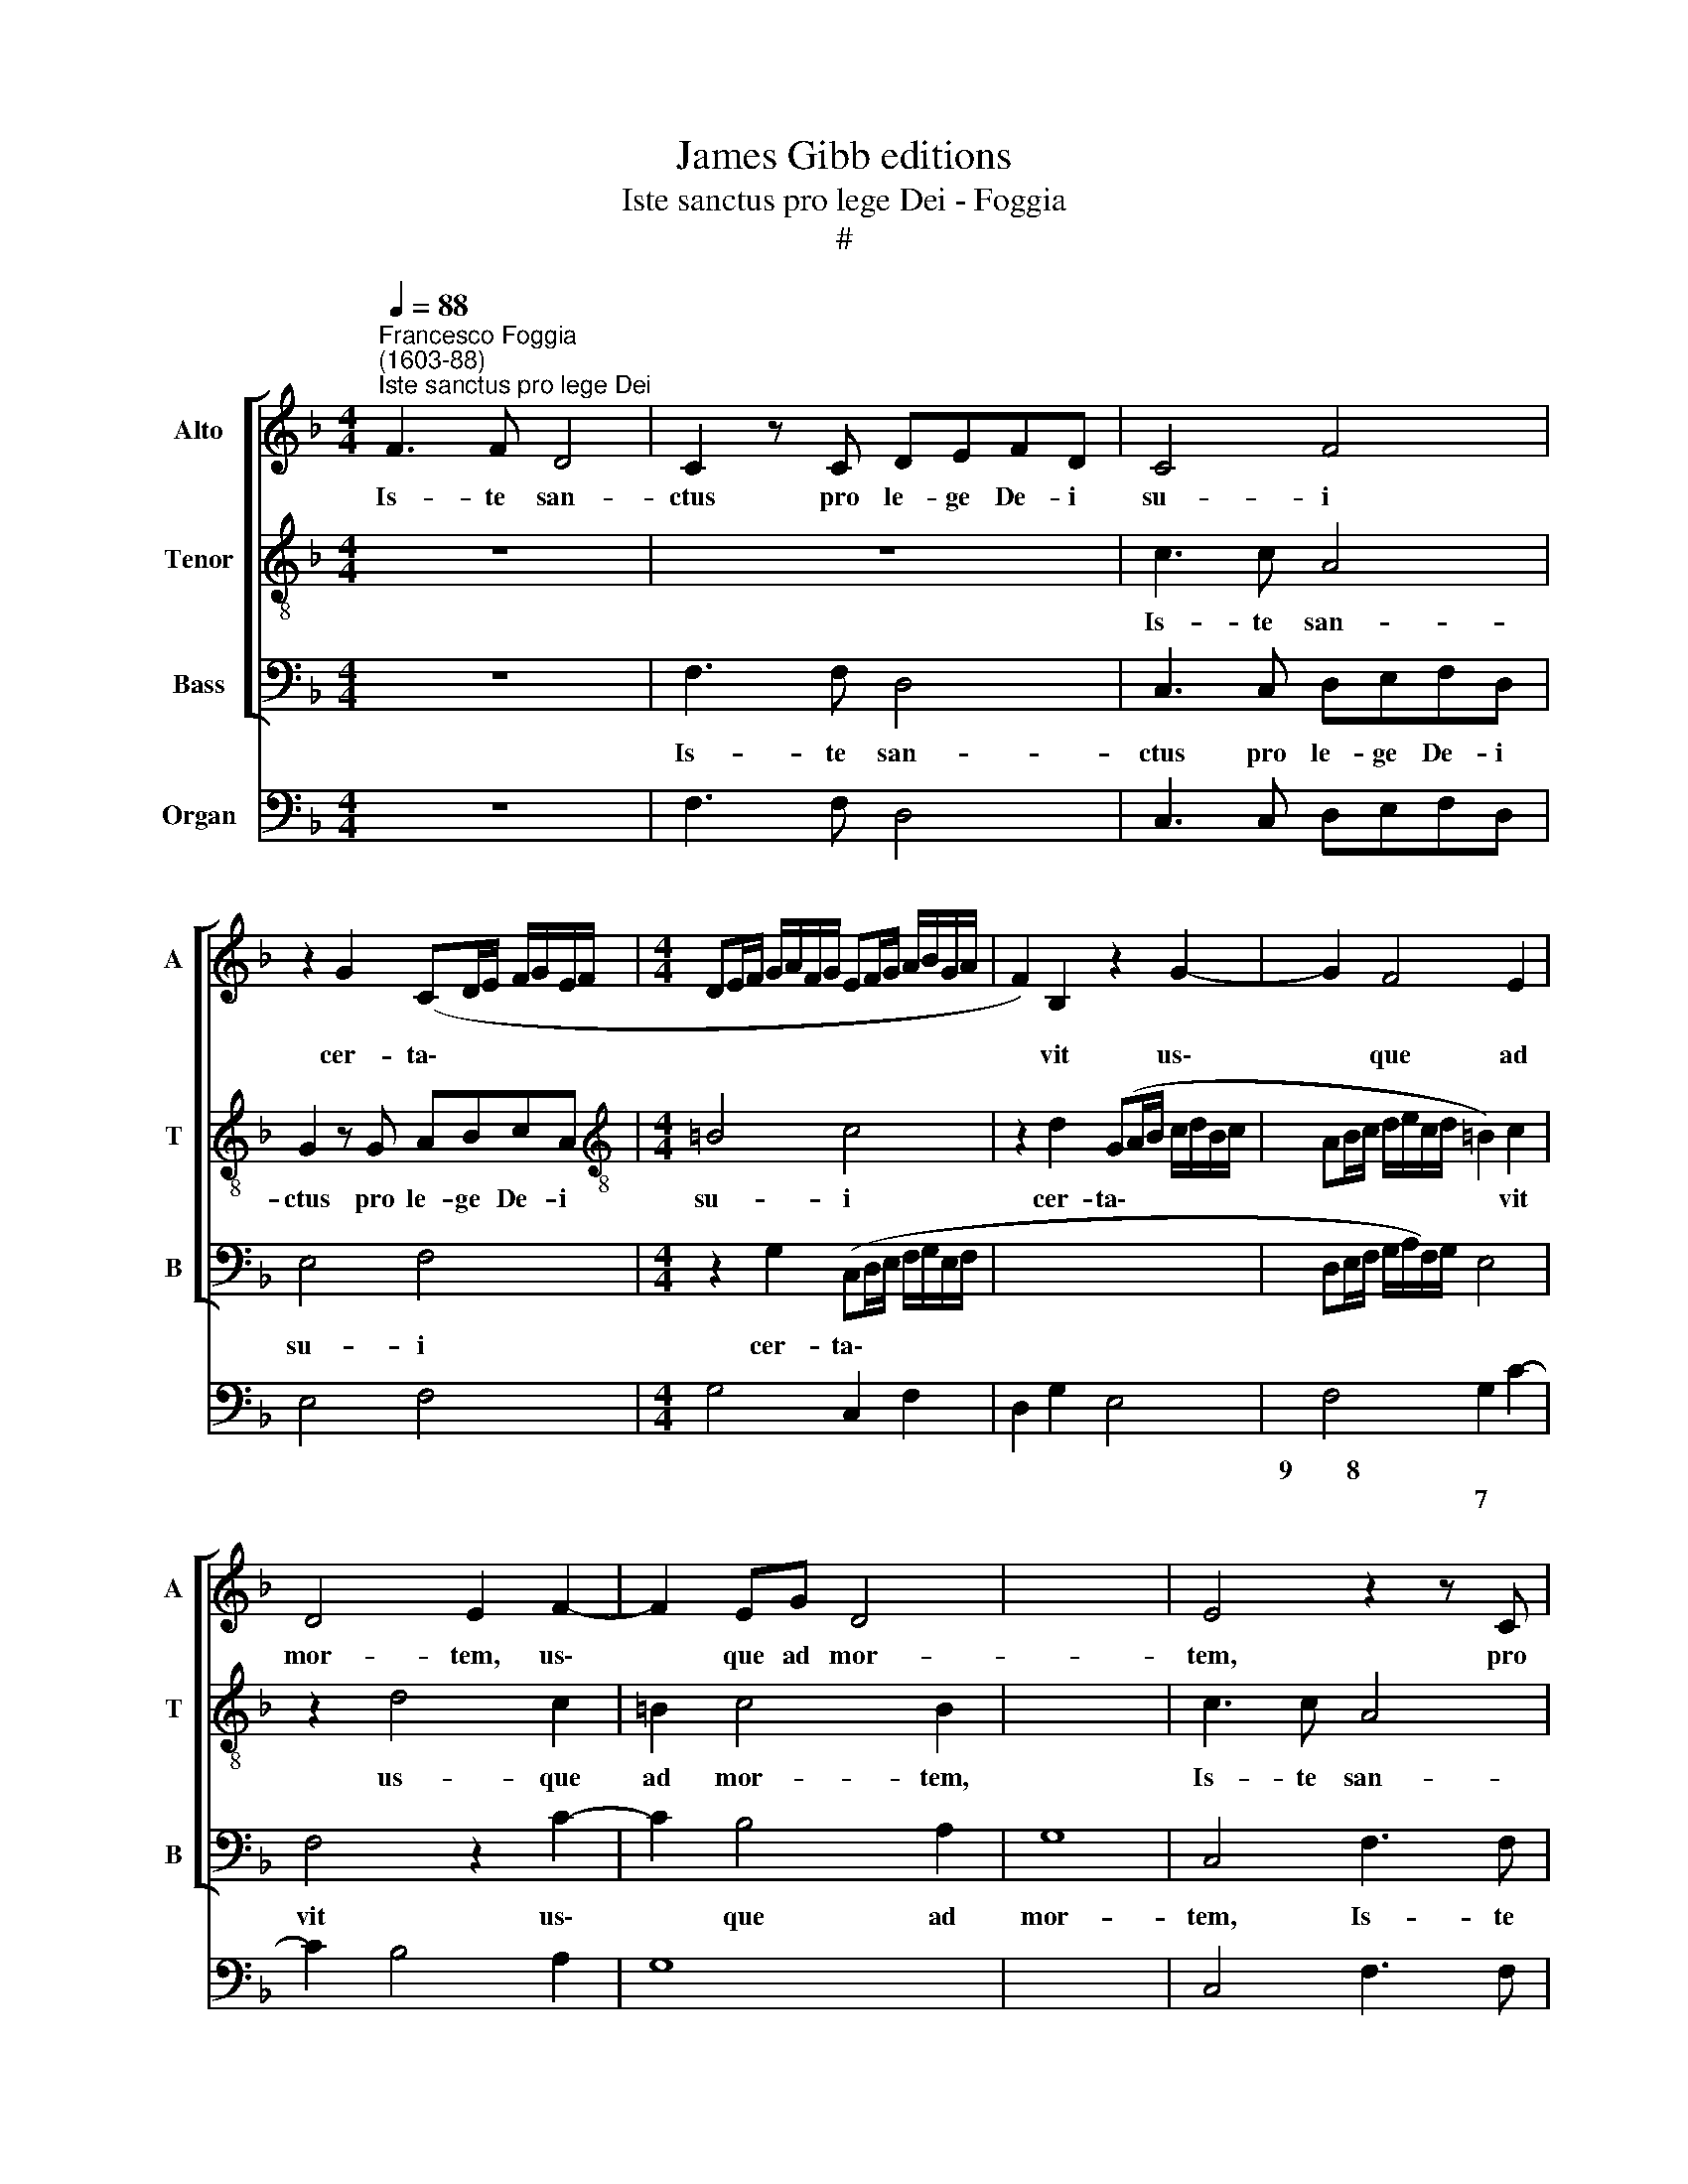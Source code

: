 X:1
T:James Gibb editions
T:Iste sanctus pro lege Dei - Foggia
T:#
%%score [ 1 2 3 ] 4
L:1/8
Q:1/4=88
M:4/4
K:F
V:1 treble nm="Alto" snm="A"
V:2 treble-8 nm="Tenor" snm="T"
V:3 bass nm="Bass" snm="B"
V:4 bass nm="Organ"
V:1
"^Francesco Foggia\n(1603-88)""^Iste sanctus pro lege Dei" F3 F D4 | C2 z C DEFD | C4 F4 | %3
w: Is- te san-|ctus pro le- ge De- i|su- i|
 z2 G2 (CD/E/ F/G/E/F/ |[M:4/4] DE/F/ G/A/F/G/ EF/G/ A/B/G/A/- | F2) B,2 z2 G2- | G2 F4 E2 | %7
w: cer- ta\- * * * * * *||* vit us\-|* que ad|
 D4 E2 F2- | F2 EG D4 | x8 | E4 z2 z C | DEFD E4 | F4 C3 C | A,4 G,2 z G, | A,B,CA, =B,4 | %15
w: mor- tem, us\-|* que ad mor-||tem, pro|le- ge De- i su\--|i, Is- te|~san- ctus pro|le- ge De- i su-|
 C2 z C DEFD | E2 A,A, =B,CD!courtesy!=B, | C2 CE FGAF | G4 C2 z C | DEFD _E4- | E4 D2 z F | %21
w: i, pro le- ge De- i|su- i, pro le- ge De- i|su- i, pro le- ge De- i|su- i, pro|le- ge De- i su\-|* i cer-|
 F2 FG F2 F2 | z2 G2 (CD/E/ F/G/E/F/ | DE/F/ G/A/F/G/ EF/G/ A/B/G/A/ | x8 | x8 | F2 D2) z2 G2- | %27
w: ta- vit, cer- ta- vit,|cer- ta\- * * * * * *||||* vit us\-|
 G2 F4 E2 | D4 E2 F2- | F2 _ED D4 | C8 | z2 G4 F2 | x8 | E2 (F4 E2) | F8 | z8 | z4 G3 F | %37
w: * que ad|mor- tem, us\-|* que ad mor-|tem,|us- que||ad mor\- *|tem.||Et a|
 G2 C2 B,A, B,2 | A,2 C3 C D2- | x8 | x8 | DB, C4 D2 | _E6 D2 | z4 G3 G | A2 F2 F2 E2 | D4 C4 | %46
w: ver- bis im- pi- o-|rum, et a ver\-|||* bis im- pi-|o- rum,|Et a|ver- bis im- pi-|o- rum|
 z4 z2 D2 | (E2 F4) E2 | F4 z4 | G3 G A2 F2 | F2 E2 D4 | E2 C3 C D2- | DB, C4 D2 | _E4 DF (G2- | %54
w: non|ti\- * mu-|it,|Et a ver- bis|im- pi- o-|rum, Et a ver\-|* bis im- pi-|o- rum non ti\-|
 x2 x2 x2 x2 | G)F F4 E2 | F8 | z2 FE DC D2 | E2 ED C3 C | D4 C2 F2- | FEDF _EDED | CB, (B,4 A,2) | %62
w: |* * * mu-|it.|Su- pra ~fir- mam pe-|tram, su- pra fir- mam|pe- tram, su\-|* pra fir- mam pe- tram, su- pra|fir- mam pe\- *|
 B,4 F4 | x8 | G4 E4 | F4 D4 | F4 C4 | z4 z2 BA | GF G2 A2 AG | FE F2 G4 | DCDB, CF, F2- | %71
w: tram. Fun-||da- tus|e- nim|e- rat|su- pra|fir- mam pe- tram, su- pra|fir- mam pe- tram,|su- pra fir- mam pe- tram, su\-|
 FEDC D4 | C2 GF EDEC | F3 E DC D2 | x8 | x8 | E2 ED CB, C2 | D4 C3 F, | G,2 A,2 G,4 | %79
w: * pra fir- mam pe-|tram, su- pra fir- mam pe- tram,|su- pra fir- mam pe-|||tram, su- pra fir- mam pe-|tram, su- pra|fir- mam pe-|
 C2 GF ED E2 | x8 | F2 FE DC D2 | E2 ED C3 F | D4 C2 F2- | FE D2 F2 G2- | GFED EA, A2- | %86
w: tram, su- pra fir- mam pe-||tram, su- pra fir- mam pe-|~tram, su- pra fir- mam|pe- tram, su\-|* pra fir- mam, su\-|* pra fir- mam pe- tram, su\-|
 AGFE FFGF | EE (F4 E2) | F2[Q:1/4=86] F3[Q:1/4=84] E[Q:1/4=83] D2 | %89
w: * pra fir- mam pe- tram, su- pra|fir- mam pe\- *|tram, su- pra fir-|
[Q:1/4=81] E2[Q:1/4=79] (F4[Q:1/4=76] E2) |[Q:1/4=76] !fermata!F8 |] %91
w: mam pe\- *|tram.|
V:2
 z8 | z8 | c3 c A4 | G2 z G ABcA |[M:4/4][K:treble-8] =B4 c4 | z2 d2 (GA/B/ c/d/B/c/ | %6
w: ||Is- te san-|ctus pro le- ge De- i|su- i|cer- ta\- * * * * * *|
 AB/c/ d/e/c/d/ =B2) c2 | z2 d4 c2 | =B2 c4 B2 | x8 | c3 c A4 | F4 c3 c | A4 G2 z C | DEFD E2 CE | %14
w: * * * * * * * * vit|us- que|ad mor- tem,||Is- te san-|ctus, Is- te|san- ctus pro|le- ge De- i su- i, pro|
 ^FGAF G2 G2 | F3 F D4 | C2 z c defd | eecc A4 | G2 z G ABcA | (B6 A2) | B4 z2 z d | d2 d_e d2 Bd | %22
w: le- ge De- i su- i,|Is- te san-|ctus pro le- ge De- i|su- i, Is- te san-|ctus pro le- ge De- i|su\- *|i cer-|ta- vit, cer- ta- vit, cer-|
 (GA/B/ c/d/B/c/ AB/c/ d/e/c/d/ | =B2) B2 z2 c2 | x8 | x8 | (FG/A/ B/c/A/B/ GA/B/ c/d/B/c/ | %27
w: ta\- * * * * * * * * * * * * *|* vit, cer-|||ta\- * * * * * * * * * * * * *|
 A2) Ac =B2 c2 | z2 d4 c2 | =B2 c4 !courtesy!=B2 | z2 c4 _AB | x2 x2 x2 x2 | G4 A2 B2- | %33
w: * vit, cer- ta- vit|us- que|ad mor- tem,|us- que ad||mor- tem, us\-|
 B2 _Ac G4 | A8 | z8 | c3 c d2 B2 | B2 A2 G4 | F4 A3 A | x8 | x8 | B2 G2 AA (B2- | B2 A2) B4 | %43
w: * que ad mor-|tem.||Et a ver- bis|im- pi- o-|rum, et a|||ver- bis im- pi- o\-|* * rum|
 z2 A2 B3 B | A4 =B2 c2- | !tenuto!c2 =B2 c4 | z2 cc d2 B2 | B2 A2 G4 | F3 D (E2 F2- | %49
w: non ti- mu-|it, non ti\-|* mu- it,|et a ver- bis|im- pi- o-|rum non ti\- *|
 F2) E2 F2 z A | (=B2 c4) B2 |"^S" c4 z2 A2 | B2 G2 AA B2- | B2 A2 B4 | A4 G3 G | A4 c4 | d4 B4 | %57
w: * mu- it, non|ti\- * mu-|it, non|ti- mu- it, non ti\-|* mu- it,|non ti- mu-|it. Fun-|da- tus|
 c4 A4 | B4 F4 | x8 | d3 c BABA | G3 F _ED E2 | F2 f_e dc d2 | x8 | d2 ed cAcB | AB c4 B2 | %66
w: e- nim|e- rat||su- pra fir- mam pe- tram,|su- pra fir- mam pe-|tram, su- pra fir- mam pe-||tram, su- pra fir- mam pe- tram,|su- pra fir- mam|
 (AF B4) A2 | f_edc d2 d2 | z2 !courtesy!=ed cB c2 |"^S" d2 dc BA B2 | B,2 B4 A2 | %71
w: pe\- * * tram,|su- pra fir- mam pe- tram,|su- pra fir- mam pe-|tram, su- pra fir- mam pe-|tram, su- pra|
 =BB (c4 !courtesy!=B2) | c4 z2 c2 | d4 B4 | x8 | x8 | c4 A4 | B4 F2 f2- | fedc d4 | c4 z2 cB | %80
w: fir- mam pe\- *|tram. Fun-|da- tus|||e- nim|e- rat su\-|* pra fir- mam pe-|tra, su- pra|
 x2 x2 x2 x2 | AG A2 B2 BA | GF G2 A2 c2- | cB B4 A2 | d2 z c B2 d2 | (^c2 d4 !courtesy!^c2) | %86
w: |fir- mam pe- tram, su- pra|fir- mam, su- pra fir\-|* mam pe- tram,|su- pra fir- mam|pe\- * *|
 d4 z2 B2- | BAGF GC c2- | cBAG AA B2- | BAGF G4 | !fermata!F8 |] %91
w: tram su\-|* pra fir- mam pe- tram, su\-|* pra fir- mam pe- tram, su\-|* pra fir- mam pe-|tram.|
V:3
 z8 | F,3 F, D,4 | C,3 C, D,E,F,D, | E,4 F,4 |[M:4/4] z2 G,2 (C,D,/E,/ F,/G,/E,/F,/ | x2 x2 x2 x2 | %6
w: |Is- te san-|ctus pro le- ge De- i|su- i|cer- ta\- * * * * * *||
 D,E,/F,/ G,/A,/F,/)G,/ E,4 | F,4 z2 C2- | C2 B,4 A,2 | G,8 | C,4 F,3 F, | D,4 C,3 C, | %12
w: |vit us\-|* que ad|mor-|tem, Is- te|san- ctus pro|
 D,E,F,D, E,4 | F,4 C,3 C, | A,,4 G,,3 G, | A,B,CA, =B,4 | C2 F,F, D,4 | C,3 C, D,E,F,D, | %18
w: le- ge De- i su-|i, Is- te|san- tus pro|le- ge De- i su-|i, Is- te san-|tus pro le- ge De- i|
 E,4 F,2 z F,, | B,,C,D,B,, C,4 | B,,4 z2 B,2 | B,2 B,_E, B,2 B,2 | z8 | %23
w: su- i, pro|le- ge De- i su-|i cer-|ta- vit, cer- ta- vit,||
 z2 G,2 (C,D,/E,/ F,/G,/E,/F,/ | x2 x2 x2 x2 | x8 | D,E,/F,/ G,/A,/F,/G,/ E,4) | F,4 z2 C2- | %28
w: cer- ta\- * * * * * *||||vit us\-|
 C2 B,4 _A,2 | G,8 | C,4 z2 F,2- | x2 x2 x2 x2 | F,2 _E,4 _D,2 | C,8 | F,,4 F,3 F, | x2 x2 x2 x2 | %36
w: * que ad|mor-|tem, us\-||* que ad|mor-|tem. Et a||
 G,2 _E,2 E,2 D,2 | x2 x2 x2 x2 | C,4 B,,2 D,2 | (E,2 F,4) E,2 | F,4 F,3 F, | G,2 _E,2 E,2 D,2 | %42
w: ver- bis im- pi-||o- rum non|ti\- * mu-|it, et a|ver- bis im- pi-|
 C,4 B,,2 D,2 | (E,2 F,4) E,2 | F,4 z4 | G,3 G, A,2 F,2 | F,2 E,2 D,4 | C,4 z2 C,C, | %48
w: o- rum non|ti\- * mu-|it,|Et a ver- bis|im- pi- o-|rum et a|
 D,2 B,,2 B,,2 A,,2 | G,,4 F,,4 | z2 E,2 G,3 G, | C,4 F,3 F, | G,2 _E,2 E,2 D,2 | C,4 B,,2 z B,, | %54
w: ver- bis im- pi-|o- rum|non ti- mu-|it, Et a|ver- bis im- pi-|o- rum non|
 x2 x2 x2 x2 | C,6 C,2 | F,,8 | F,4 F,4 | E,4 F,4 | D,2 B,4 A,2 | B,3 A, G,F,G,F, | %61
w: |ti- mu-|it.|Fun- da-|tus e-|nim e- rat|su- pra fir- mam pe- tram,|
 _E,3 D, C,B,, C,2 | B,,4 z2 B,A, | x2 x2 x2 x2 | G,F,G,G, A,3 G, | F,4 G,4 | (D,3 E, F,4) | %67
w: su- pra fir- mam pe-|tram, su- pra||fir- mam pe- tram, su- pra|fir- mam|pe\- * *|
 B,,4 B,4 | C4 A,4 | B,4 G,4 | B,4 F,4 | z4 z2 G,F, | x2 x2 x2 x2 | E,D, E,2 C,4 | z4 z2 G,F, | %75
w: tram. Fun-|da- tus|e- nim|e- rat|su- pra||fir- mam pe- tram,|su- pra|
 x2 x2 x2 x2 | E,D, E,2 F,2 F,E, | D,B,, B,4 A,2 | =B,B, (C4 B,2) | C4 C,4 | x8 | D,4 B,,4 | %82
w: |fir- mam pe- tram, su- pra|fir- mam, su- pra|fir- mam pe\- *|tram. Fun-||da- tus|
 C,4 A,,4 | B,,4 F,,4 | z2 B,3 A,G,G, | A,4 A,,4 | D,3 C, B,,A,, B,,2 | C,8 | F,3 E, D,C, D,2 | %89
w: e- nim|e- rat|su- pra fir- mam|pe- tram,|su- pra fir- mam pe-|tram,|su- pra fir- mam pe-|
 C,2 D,D, C,B,, C,2 | !fermata!F,,8 |] %91
w: tram, su- pra fir- mam pe-|tram.|
V:4
 z8 | F,3 F, D,4 | C,3 C, D,E,F,D, | E,4 F,4 |[M:4/4] G,4 C,2 F,2 | D,2 G,2 E,4 | F,4 G,2 C2- | %7
w: ||||||9~~~~~~~~8 * *|
w: ||||||* 7 *|
 C2 B,4 A,2 | G,8 | x8 | C,4 F,3 F, | D,4 C,3 C, | D,E,F,D, E,2 C,2 | C,4 C,3 C, | A,,4 G,,3 G, | %15
w: ||||||||
w: ||||||||
 F,4 D,4 | C,2 F,2 D,4 | C,3 C, D,E,F,D, | E,4 F,3 F,, | B,,C,D,B,, C,4 | B,,8 | B,2 B,_E, B,4 | %22
w: |||||||
w: |||||||
 _E,2 =E,2 F,2 F,2 | x2 x2 x2 x2 | G,4 C,2 F,2 | x2 x2 x2 x2 | D,2 G,2 E,4 | F,4 G,2 C2- | %28
w: ||||||
w: ||||||
 C2 B,4 _A,2 | G,8 | C,4 C,2 F,2- | x2 x2 x2 x2 | F,2 _E,4 _D,2 | C,8 | F,,4 F,3 F, | x2 x2 x2 x2 | %36
w: ||||||||
w: ||||||||
 G,2 _E,2 E,2 D,2 | x2 x2 x2 x2 | C,4 B,,2 D,2 | E,2 F,4 E,2 | F,4 F,3 F, | G,2 _E,2 E,2 D,2 | %42
w: ||||||
w: ||||||
 C,4 B,,4 | C,2 F,4 E,2 | F,4 G,2 C,2 | G,4 A,2 F,2 | F,2 E,2 D,4 | C,2 F,,2 C,4 | %48
w: ||||||
w: ||||||
 D,2 B,,2 B,,2 A,,2 | G,,4 F,,4 | G,,2 E,,2 G,,4 | C,4 F,4 | G,2 _E,2 E,2 D,2 | C,4 B,,3 B,, | %54
w: ||||||
w: ||||||
 x2 x2 x2 x2 | C,6 C,2 | F,,8 | F,4 F,4 | E,4 F,4 | D,2 B,,2 F,4 | B,,2 B,A, G,F,G,F, | %61
w: |||||||
w: |||||||
 _E,3 D, C,B,, C,2 | B,,4 B,3 A, | x2 x2 x2 x2 | G,F, G,2 A,3 G, | F,4 G,4 | D,3 E, F,4 | %67
w: ||||||
w: ||||||
 B,,4 B,4 | C4 A,4 | B,4 G,4 | B,4 F,4 | G,2 C,2 G,4 | C,8 | D,4 G,3 F, | x2 x2 x2 x2 | x8 | %76
w: |||||||||
w: |||||||||
 E,D, E,2 F,3 E, | D,2 B,,2 F,4 | G,2 A,2 G,4 | C,4 C,4 | x8 | D,4 B,,4 | C,4 A,,4 | B,,4 F,4 | %84
w: ||||||||
w: ||||||||
 B,,2 B,3 A, G,2 | A,8 | D,3 C, B,,A,, B,,2 | C,8 | F,3 E, D,C, D,2 | C,2 D,2 C,B,, C,2 | %90
w: ||||||
w: ||||||
 !fermata!F,,8 |] %91
w: |
w: |

